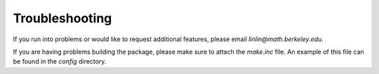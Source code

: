 .. _pageTrouble:

Troubleshooting
===============

If you run into problems or would like to request additional features,
please email `linlin@math.berkeley.edu`. 

If you are having problems building the package, please
make sure to attach the `make.inc` file. An example of this file can be
found in the `config` directory.
